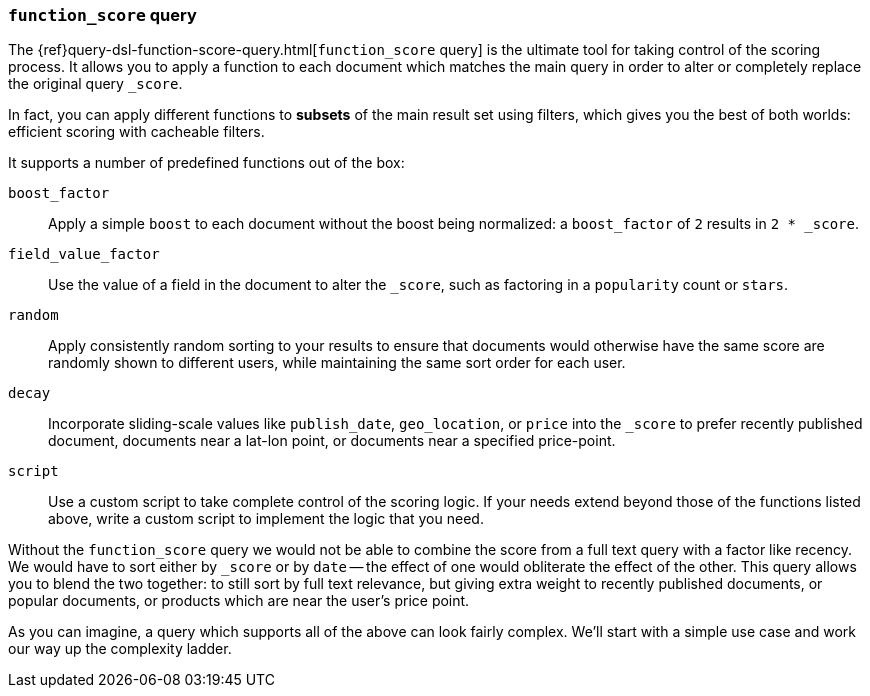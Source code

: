 [[function-score-query]]
=== `function_score` query

The {ref}query-dsl-function-score-query.html[`function_score` query] is the
ultimate tool for taking control of the scoring process.  It allows you to
apply a function to each document which matches the main query in order to
alter or completely replace the original query `_score`.

In fact, you can apply different functions to *subsets* of the main result set
using filters, which gives you the best of both worlds: efficient scoring with
cacheable filters.

It supports a number of predefined functions out of the box:

`boost_factor`::

    Apply a simple `boost` to each document without the boost being
    normalized: a `boost_factor` of `2` results in `2 * _score`.

`field_value_factor`::

    Use the value of a field in the document to alter the `_score`,  such as
    factoring in a `popularity` count or `stars`.

`random`::

    Apply consistently random sorting to your results to ensure that documents
    would otherwise have the same score are randomly shown to different users,
    while maintaining the same sort order for each user.

`decay`::

    Incorporate sliding-scale values like `publish_date`, `geo_location`, or
    `price` into the `_score` to prefer recently published document, documents
    near a lat-lon point, or documents near a specified price-point.

`script`::

    Use a custom script to take complete control of the scoring logic. If your
    needs extend beyond those of the functions listed above, write a custom
    script to implement the logic that you need.

Without the `function_score` query we would not be able to combine the score
from a full text query with a factor like recency. We would have to sort
either by `_score` or by `date` -- the effect of one would obliterate the
effect of the other. This query allows you to blend the two together: to still
sort by full text relevance, but giving extra weight to recently published
documents, or popular documents, or products which are near the user's price
point.

As you can imagine, a query which supports all of the above can look fairly
complex.  We'll start with a simple use case and work our way up the
complexity ladder.
